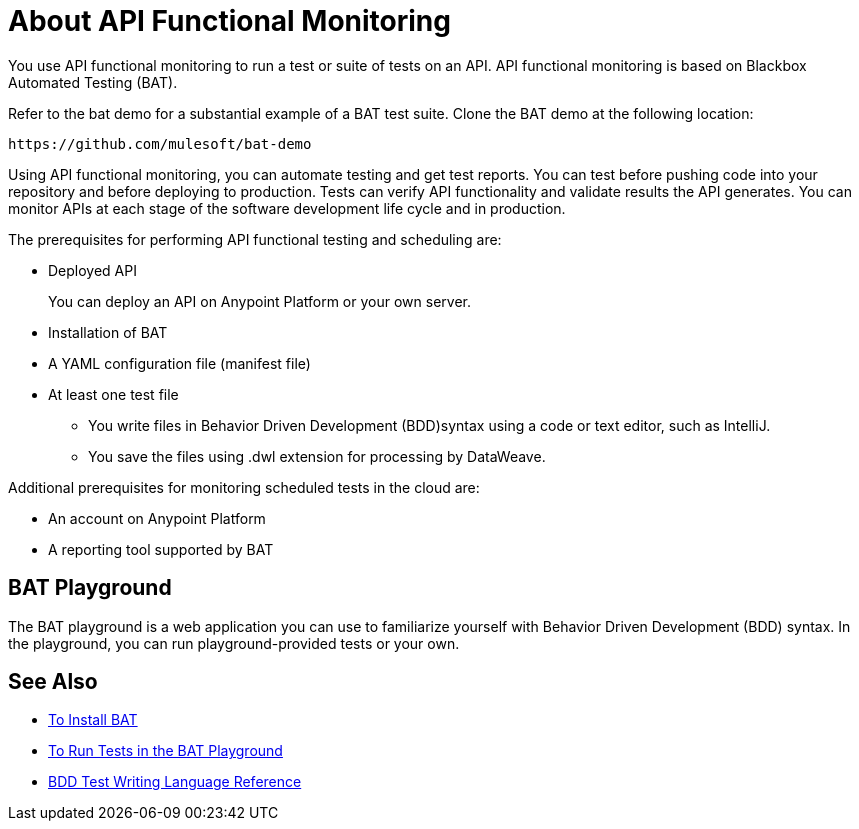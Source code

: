 = About API Functional Monitoring

You use API functional monitoring to run a test or suite of tests on an API. API functional monitoring is based on Blackbox Automated Testing (BAT). 

Refer to the bat demo for a substantial example of a BAT test suite. Clone the BAT demo at the following location:

`+https://github.com/mulesoft/bat-demo+`

Using API functional monitoring, you can automate testing and get test reports. You can test before pushing code into your repository and before deploying to production. Tests can verify API functionality and validate results the API generates. You can monitor APIs at each stage of the software development life cycle and in production.

The prerequisites for performing API functional testing and scheduling are:

* Deployed API
+
You can deploy an API on Anypoint Platform or your own server. 
* Installation of BAT 
* A YAML configuration file (manifest file)
* At least one test file
+
** You write files in Behavior Driven Development (BDD)syntax using a code or text editor, such as IntelliJ.
** You save the files using .dwl extension for processing by DataWeave.

Additional prerequisites for monitoring scheduled tests in the cloud are:

* An account on Anypoint Platform
* A reporting tool supported by BAT

== BAT Playground

The BAT playground is a web application you can use to familiarize yourself with Behavior Driven Development (BDD) syntax. In the playground, you can run playground-provided tests or your own. 

== See Also

** link:/api-function-monitoring/bat-install-task[To Install BAT]
** link:/api-function-monitoring/bat-playground-task[To Run Tests in the BAT Playground]
** link:/api-function-monitoring/bdd-reference[BDD Test Writing Language Reference]




